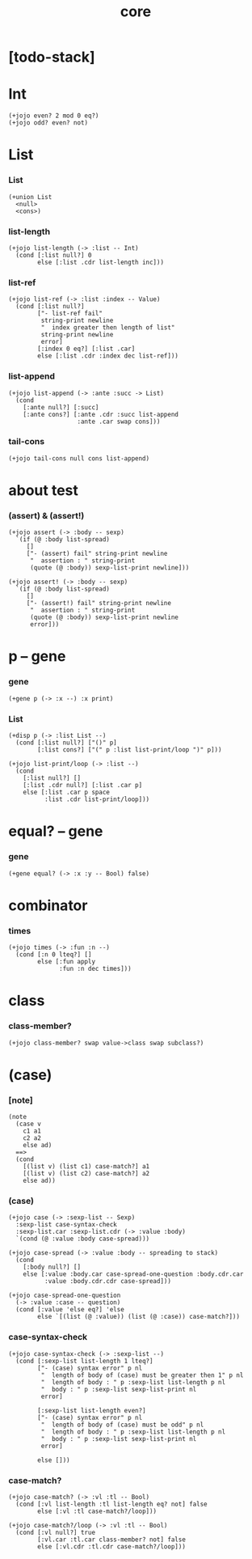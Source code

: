 #+html_head: <link rel="stylesheet" href="css/org-page.css"/>
#+property: tangle core.jo
#+title: core

* [todo-stack]

* Int

  #+begin_src jojo
  (+jojo even? 2 mod 0 eq?)
  (+jojo odd? even? not)
  #+end_src

* List

*** List

    #+begin_src jojo
    (+union List
      <null>
      <cons>)
    #+end_src

*** list-length

    #+begin_src jojo
    (+jojo list-length (-> :list -- Int)
      (cond [:list null?] 0
            else [:list .cdr list-length inc]))
    #+end_src

*** list-ref

    #+begin_src jojo
    (+jojo list-ref (-> :list :index -- Value)
      (cond [:list null?]
            ["- list-ref fail"
             string-print newline
             "  index greater then length of list"
             string-print newline
             error]
            [:index 0 eq?] [:list .car]
            else [:list .cdr :index dec list-ref]))
    #+end_src

*** list-append

    #+begin_src jojo
    (+jojo list-append (-> :ante :succ -> List)
      (cond
        [:ante null?] [:succ]
        [:ante cons?] [:ante .cdr :succ list-append
                       :ante .car swap cons]))
    #+end_src

*** tail-cons

    #+begin_src jojo
    (+jojo tail-cons null cons list-append)
    #+end_src

* about test

*** (assert) & (assert!)

    #+begin_src jojo
    (+jojo assert (-> :body -- sexp)
      `(if (@ :body list-spread)
         []
         ["- (assert) fail" string-print newline
          "  assertion : " string-print
          (quote (@ :body)) sexp-list-print newline]))

    (+jojo assert! (-> :body -- sexp)
      `(if (@ :body list-spread)
         []
         ["- (assert!) fail" string-print newline
          "  assertion : " string-print
          (quote (@ :body)) sexp-list-print newline
          error]))
    #+end_src

* p -- gene

*** gene

    #+begin_src jojo
    (+gene p (-> :x --) :x print)
    #+end_src

*** List

    #+begin_src jojo
    (+disp p (-> :list List --)
      (cond [:list null?] ["()" p]
            [:list cons?] ["(" p :list list-print/loop ")" p]))

    (+jojo list-print/loop (-> :list --)
      (cond
        [:list null?] []
        [:list .cdr null?] [:list .car p]
        else [:list .car p space
              :list .cdr list-print/loop]))
    #+end_src

* equal? -- gene

*** gene

    #+begin_src jojo
    (+gene equal? (-> :x :y -- Bool) false)
    #+end_src

* combinator

*** times

    #+begin_src jojo
    (+jojo times (-> :fun :n --)
      (cond [:n 0 lteq?] []
            else [:fun apply
                  :fun :n dec times]))
    #+end_src

* class

*** class-member?

    #+begin_src jojo
    (+jojo class-member? swap value->class swap subclass?)
    #+end_src

* (case)

*** [note]

    #+begin_src jojo
    (note
      (case v
        c1 a1
        c2 a2
        else ad)
      ==>
      (cond
        [(list v) (list c1) case-match?] a1
        [(list v) (list c2) case-match?] a2
        else ad))
    #+end_src

*** (case)

    #+begin_src jojo
    (+jojo case (-> :sexp-list -- Sexp)
      :sexp-list case-syntax-check
      :sexp-list.car :sexp-list.cdr (-> :value :body)
      `(cond (@ :value :body case-spread)))

    (+jojo case-spread (-> :value :body -- spreading to stack)
      (cond
        [:body null?] []
        else [:value :body.car case-spread-one-question :body.cdr.car
              :value :body.cdr.cdr case-spread]))

    (+jojo case-spread-one-question
      (-> :value :case -- question)
      (cond [:value 'else eq?] 'else
            else `[(list (@ :value)) (list (@ :case)) case-match?]))
    #+end_src

*** case-syntax-check

    #+begin_src jojo
    (+jojo case-syntax-check (-> :sexp-list --)
      (cond [:sexp-list list-length 1 lteq?]
            ["- (case) syntax error" p nl
             "  length of body of (case) must be greater then 1" p nl
             "  length of body : " p :sexp-list list-length p nl
             "  body : " p :sexp-list sexp-list-print nl
             error]

            [:sexp-list list-length even?]
            ["- (case) syntax error" p nl
             "  length of body of (case) must be odd" p nl
             "  length of body : " p :sexp-list list-length p nl
             "  body : " p :sexp-list sexp-list-print nl
             error]

            else []))
    #+end_src

*** case-match?

    #+begin_src jojo
    (+jojo case-match? (-> :vl :tl -- Bool)
      (cond [:vl list-length :tl list-length eq? not] false
            else [:vl :tl case-match?/loop]))

    (+jojo case-match?/loop (-> :vl :tl -- Bool)
      (cond [:vl null?] true
            [:vl.car :tl.car class-member? not] false
            else [:vl.cdr :tl.cdr case-match?/loop]))
    #+end_src
